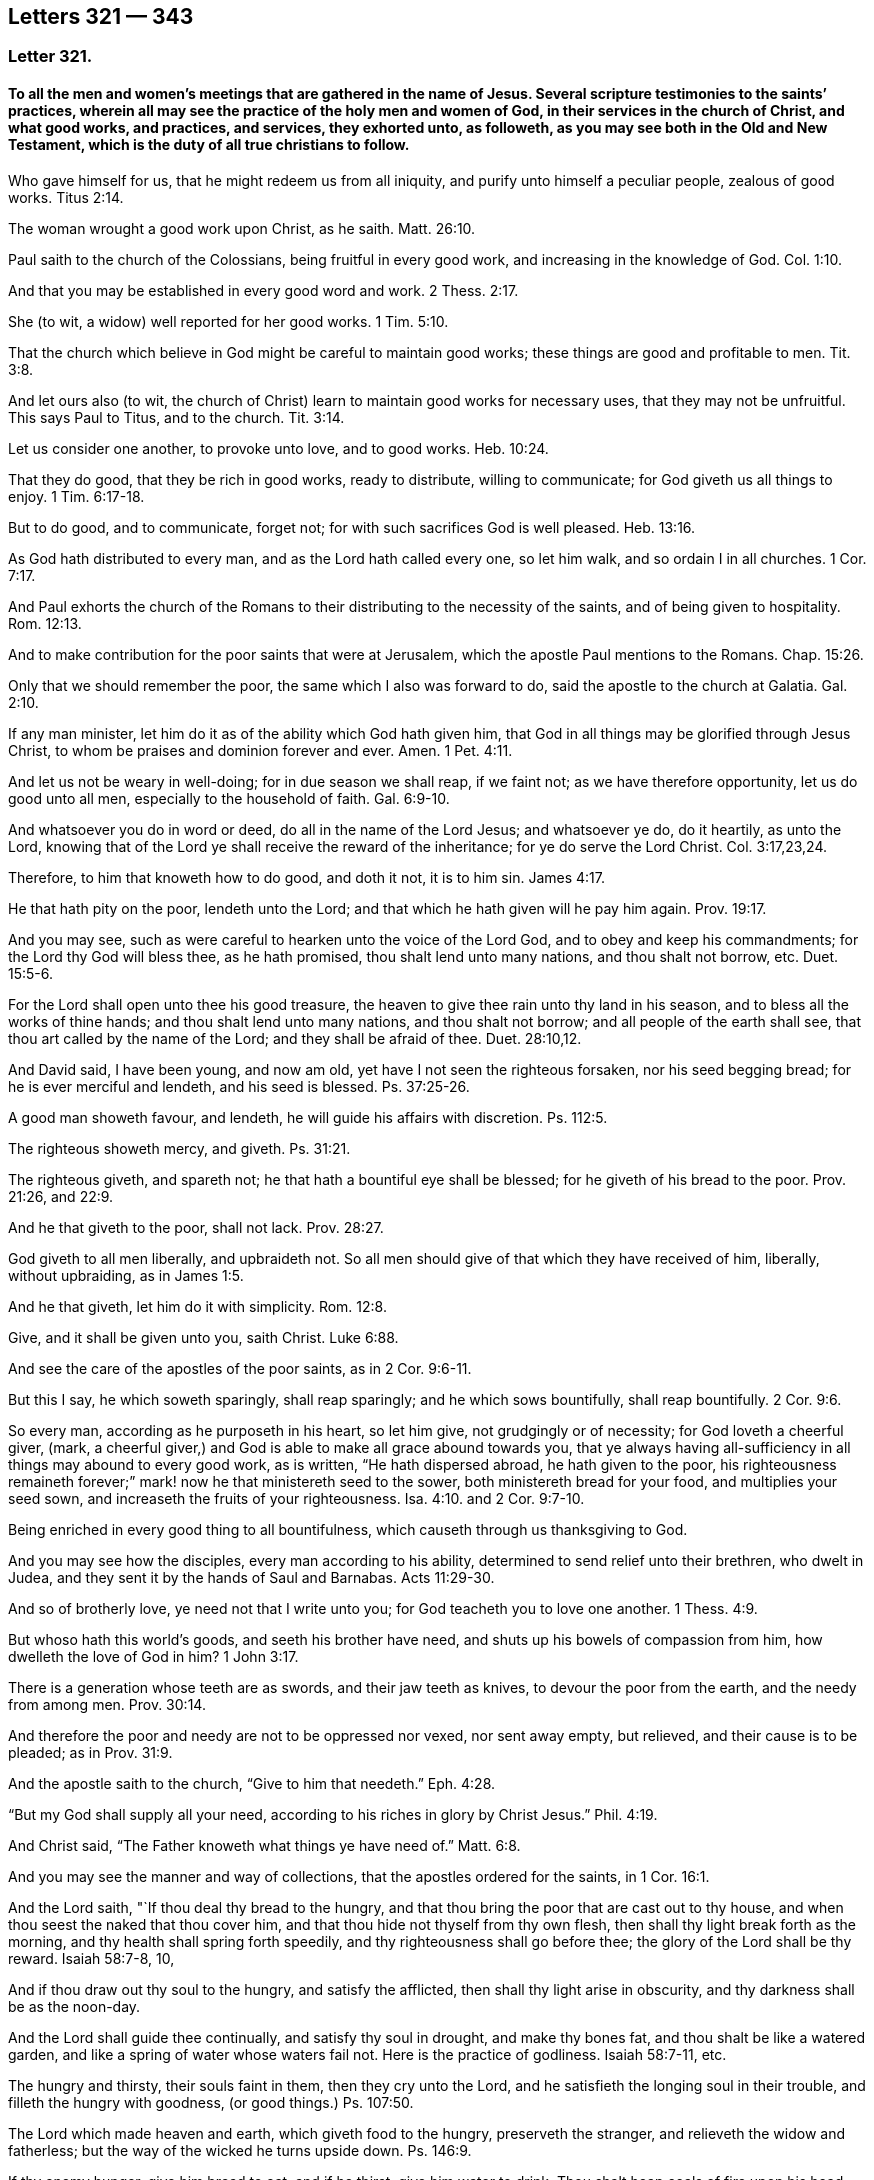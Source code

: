 == Letters 321 &#8212; 343

[.centered]
=== Letter 321.

[.blurb]
==== To all the men and women`'s meetings that are gathered in the name of Jesus. Several scripture testimonies to the saints`' practices, wherein all may see the practice of the holy men and women of God, in their services in the church of Christ, and what good works, and practices, and services, they exhorted unto, as followeth, as you may see both in the Old and New Testament, which is the duty of all true christians to follow.

Who gave himself for us, that he might redeem us from all iniquity,
and purify unto himself a peculiar people, zealous of good works. Titus 2:14.

The woman wrought a good work upon Christ, as he saith. Matt. 26:10.

Paul saith to the church of the Colossians, being fruitful in every good work,
and increasing in the knowledge of God. Col. 1:10.

And that you may be established in every good word and work. 2 Thess. 2:17.

She (to wit, a widow) well reported for her good works. 1 Tim. 5:10.

That the church which believe in God might be careful to maintain good works;
these things are good and profitable to men. Tit. 3:8.

And let ours also (to wit,
the church of Christ) learn to maintain good works for necessary uses,
that they may not be unfruitful.
This says Paul to Titus, and to the church. Tit. 3:14.

Let us consider one another, to provoke unto love, and to good works. Heb. 10:24.

That they do good, that they be rich in good works, ready to distribute,
willing to communicate; for God giveth us all things to enjoy. 1 Tim. 6:17-18.

But to do good, and to communicate, forget not;
for with such sacrifices God is well pleased. Heb. 13:16.

As God hath distributed to every man, and as the Lord hath called every one,
so let him walk, and so ordain I in all churches. 1 Cor. 7:17.

And Paul exhorts the church of the Romans to their
distributing to the necessity of the saints,
and of being given to hospitality. Rom. 12:13.

And to make contribution for the poor saints that were at Jerusalem,
which the apostle Paul mentions to the Romans.
Chap.
15:26.

Only that we should remember the poor, the same which I also was forward to do,
said the apostle to the church at Galatia. Gal. 2:10.

If any man minister, let him do it as of the ability which God hath given him,
that God in all things may be glorified through Jesus Christ,
to whom be praises and dominion forever and ever.
Amen. 1 Pet. 4:11.

And let us not be weary in well-doing; for in due season we shall reap, if we faint not;
as we have therefore opportunity, let us do good unto all men,
especially to the household of faith. Gal. 6:9-10.

And whatsoever you do in word or deed, do all in the name of the Lord Jesus;
and whatsoever ye do, do it heartily, as unto the Lord,
knowing that of the Lord ye shall receive the reward of the inheritance;
for ye do serve the Lord Christ. Col. 3:17,23,24.

Therefore, to him that knoweth how to do good, and doth it not, it is to him sin. James 4:17.

He that hath pity on the poor, lendeth unto the Lord;
and that which he hath given will he pay him again. Prov. 19:17.

And you may see, such as were careful to hearken unto the voice of the Lord God,
and to obey and keep his commandments; for the Lord thy God will bless thee,
as he hath promised, thou shalt lend unto many nations, and thou shalt not borrow, etc.
Duet. 15:5-6.

For the Lord shall open unto thee his good treasure,
the heaven to give thee rain unto thy land in his season,
and to bless all the works of thine hands; and thou shalt lend unto many nations,
and thou shalt not borrow; and all people of the earth shall see,
that thou art called by the name of the Lord; and they shall be afraid of thee. Duet. 28:10,12.

And David said, I have been young, and now am old,
yet have I not seen the righteous forsaken, nor his seed begging bread;
for he is ever merciful and lendeth, and his seed is blessed. Ps. 37:25-26.

A good man showeth favour, and lendeth, he will guide his affairs with discretion.
Ps. 112:5.

The righteous showeth mercy, and giveth. Ps. 31:21.

The righteous giveth, and spareth not; he that hath a bountiful eye shall be blessed;
for he giveth of his bread to the poor.
Prov. 21:26, and 22:9.

And he that giveth to the poor, shall not lack. Prov. 28:27.

God giveth to all men liberally, and upbraideth not.
So all men should give of that which they have received of him, liberally,
without upbraiding, as in James 1:5.

And he that giveth, let him do it with simplicity. Rom. 12:8.

Give, and it shall be given unto you, saith Christ. Luke 6:88.

And see the care of the apostles of the poor saints, as in 2 Cor. 9:6-11.

But this I say, he which soweth sparingly, shall reap sparingly;
and he which sows bountifully, shall reap bountifully. 2 Cor. 9:6.

So every man, according as he purposeth in his heart, so let him give,
not grudgingly or of necessity; for God loveth a cheerful giver, (mark,
a cheerful giver,) and God is able to make all grace abound towards you,
that ye always having all-sufficiency in all things may abound to every good work,
as is written, "`He hath dispersed abroad, he hath given to the poor,
his righteousness remaineth forever;`" mark! now he that ministereth seed to the sower,
both ministereth bread for your food, and multiplies your seed sown,
and increaseth the fruits of your righteousness. Isa. 4:10.
and 2 Cor. 9:7-10.

Being enriched in every good thing to all bountifulness,
which causeth through us thanksgiving to God.

And you may see how the disciples, every man according to his ability,
determined to send relief unto their brethren, who dwelt in Judea,
and they sent it by the hands of Saul and Barnabas. Acts 11:29-30.

And so of brotherly love, ye need not that I write unto you;
for God teacheth you to love one another. 1 Thess. 4:9.

But whoso hath this world`'s goods, and seeth his brother have need,
and shuts up his bowels of compassion from him, how dwelleth the love of God in him? 1 John 3:17.

There is a generation whose teeth are as swords, and their jaw teeth as knives,
to devour the poor from the earth, and the needy from among men. Prov. 30:14.

And therefore the poor and needy are not to be oppressed nor vexed, nor sent away empty,
but relieved, and their cause is to be pleaded; as in Prov. 31:9.

And the apostle saith to the church, "`Give to him that needeth.`" Eph. 4:28.

"`But my God shall supply all your need,
according to his riches in glory by Christ Jesus.`" Phil. 4:19.

And Christ said, "`The Father knoweth what things ye have need of.`" Matt. 6:8.

And you may see the manner and way of collections,
that the apostles ordered for the saints, in 1 Cor. 16:1.

And the Lord saith, "`If thou deal thy bread to the hungry,
and that thou bring the poor that are cast out to thy house,
and when thou seest the naked that thou cover him,
and that thou hide not thyself from thy own flesh,
then shall thy light break forth as the morning,
and thy health shall spring forth speedily, and thy righteousness shall go before thee;
the glory of the Lord shall be thy reward.
Isaiah 58:7-8, 10,

And if thou draw out thy soul to the hungry, and satisfy the afflicted,
then shall thy light arise in obscurity, and thy darkness shall be as the noon-day.

And the Lord shall guide thee continually, and satisfy thy soul in drought,
and make thy bones fat, and thou shalt be like a watered garden,
and like a spring of water whose waters fail not.
Here is the practice of godliness.
Isaiah 58:7-11, etc.

The hungry and thirsty, their souls faint in them, then they cry unto the Lord,
and he satisfieth the longing soul in their trouble,
and filleth the hungry with goodness, (or good things.) Ps. 107:50.

The Lord which made heaven and earth, which giveth food to the hungry,
preserveth the stranger, and relieveth the widow and fatherless;
but the way of the wicked he turns upside down.
Ps. 146:9.

If thy enemy hunger, give him bread to eat; and if he thirst, give him water to drink.
Thou shalt heap coals of fire upon his head, and the Lord shall reward thee. Prov. 25:21-22.

And the law of God ye may see in Ezek. 18:7,9. He that hath not oppressed any,
but hath restored the debtor his pledge, and hath spoiled none by violence,
and hath given his bread to the hungry, and hath covered the naked with his garment,
he shall surely live, saith the Lord God.

And Job said, "`Because I delivered the poor that cried, and the fatherless,
and him that had none to help, the blessing of him that was ready to perish came upon me.
I caused the widow`'s heart to sing for joy, and I was a father to the poor.`" Job 29:12-13.

Dorcas, (a woman,) a certain disciple of Jesus Christ; when she was dead it is recorded,
"`This woman was full of good works, (mark, full of good works) and alms-deeds,
which she did in her life time; and all the widows, (mark, all) they stood by Peter,
(the widows,) and wept,
and showed him the coats and garments that she had
made whilst she was alive with them,`" mark,
with them.
A women`'s meeting in the practice of religion.
Acts 9:36 to the end.

"`Pure religion, and undefiled before God and the Father, is this:
to visit the fatherless and widows in their affliction,
and to keep himself unspotted from the world.`" James 1:27.

And this religion is to be practised by all the right and true christians.
For if a brother or sister be naked, and be destitute of daily food,
and thou say unto one of them, depart in peace, warm yourselves, and fill your bellies,
notwithstanding you give them not those things which are needful to the body,
what helpeth it?
Even so faith, if it have no works, is dead in itself, James 2:15-17.
See how James encourages to practice religion,
and to show forth the works of faith, that works by love.

If thou afflict any widow or fatherless child in any wise, and they cry at all unto me,
I will surely hear their cry, saith the Lord, and my wrath shall wax hot,
and I will kill you with the sword, and your wives shall be widows,
and your children fatherless. Ex. 22:22.

The Lord is good to all, and his tender mercies are over all his works.
Ps. 145:8-9.

The righteous considereth the cause of the poor; but the wicked regardeth not to know it,
(to wit, the cause of the poor,) what condition they are in. Prov. 29:7.

And if thy brother be waxen poor, and fallen in decay with thee,
then shalt thou relieve him; yea, though he be a stranger or a sojourner,
that he may live with thee. Lev. 25:35.

The poor is hated even of his neighbour, but the rich hath many friends;
but he that is merciful to the poor, happy is he. Prov. 14:20-21.

He that oppresseth the poor, reproaches his Maker; but he that honoureth him, (to wit,
his Maker,) hath mercy on the poor. Prov. 14:31.

Whoso mocks the poor, reproaches his maker. Prov. 17:5.

Whoso stops his ears at the cry of the poor, he also shall cry himself;
but shall not be heard. Prov. 21:13.

The Lord maketh poor, and maketh rich; he bringeth low, and lifteth up. 1 Sam. 2:7.

Therefore I command thee, thou shalt open thy hand wide unto thy brother, to thy poor,
and to thy needy in the land, saith the Lord. Duet. 15:11.

The poor useth entreaties; but the rich answereth roughly. Prov. 18:23.

Here you may see what care the Lord lays upon his people, to look after the poor, widows,
and fatherless, both in the time of the law and in the time of the gospel;
and how that they should obey him in his commands, the Lord God, who created all,
and gives the increase of all, and gives man and woman good things,
both temporal and spiritual, to do good withal.
So the Lord is to be obeyed, and his truth is to be practised; and the pure religion,
that is undefiled before God and the Father, is above all religions in the world.
And this religion is, to visit the widows and fatherless in their affliction,
and to keep himself unspotted from the world; (mark,
unspotted from the world.) And this religion is above the Papists,
that must have a purgatory to wash off their spots of the world;
and above those Protestants,
that plead they must have a body of death and sin to the grave,
with which they are spotted like leopards.
And these are the religions of the world;
and are not the pure and undefiled religion before God and the Father;
and their fatherless and widows in their afflictions are not visited,
as they ought to be.
And therefore, you who are come to be of this pure religion,
that is undefiled before God and the Father,
and do visit the widows and fatherless in their afflictions,
and do keep yourselves unspotted from the world;
you are of the religion that was not set up by man,
but by Christ and his apostles above sixteen hundred years since;
by which you see over all the religions set up since;
and see therefore that you practise it.

And Job said, "`If I did despise the cause of my man servant, or of my maid servant,
when they contended with me, what then shall I do when God shall arise?
and when he visiteth, what shall I answer him?`"
See the care of this patient man!
Is not this for all the true christians to practise? Job 31:13-15.
And, saith Job, "`Did not he that made me in the womb, make him?
and did not one fashion us in the womb?`" verse 15.
And if I have withheld the poor from their desire,
or have caused the eyes of the widow to fail, or have eaten my morsel myself alone,
and the fatherless hath not eaten thereof;
(for from my youth he was brought up with me as with a father,
and I have guided her (to wit,
the widow) from my mother`'s womb:) if I have seen any perish for want of clothing,
or any poor without covering; if his loins have not blessed me,
and if he were not warmed with the fleece of my sheep;
if I have lifted up my hand against the fatherless when I saw my help in the gate;
then let mine arm fall from my shoulder-blade,
and mine arm be broken from the bone.`" "`The stranger did not lodge in the street,
but I opened my doors to the traveller.`"
"`Did not I weep for him that was in trouble?
was not my soul grieved for the poor?`"
Now, here ye may all see the actions and practice of this man,
by his practising the pure religion: so it is not a talk, but a walking in it;
as you may see in Job 30, 31 chapters.

"`And blessed is he that considereth the poor,
the Lord will deliver him in time of trouble.`" Ps. 41:1.

Now, all you that profess God and Christ,
see how you walk in the steps of these good men and women;
and not only to talk as they did, but do and practise as they did;
for it is not every one that saith, Lord, Lord, enters the kingdom,
but he that doth what he commands.

And Christ saith, "`Ye call me Lord and master; and ye say well, for so I am; and if I,
then, your Lord and master, have washed your feet,
ye also ought to wash one another`'s feet: for I have given you an example,
that ye should do as I have done unto you.
And if ye know these things, happy are ye if ye do them.`" John 13:17.

And Christ saith, "`Not every one that saith unto me, Lord, Lord,
shall enter into the kingdom of heaven;
but he that doth the will of my Father which is in heaven.`" Matt. 7:21.

So all people may see by Christ`'s own words,
that their saying and speaking of God and Christ, and his prophets and apostles,
signifies nothing, except they do his will; that is, practise it,
and be obedient to what he commands and requires.

G+++.+++ F.

[.centered]
=== Letter 332.

[.blurb]
==== To Friends in Cumberland.

Dear friends,

Who are gathered in the name of Jesus, by whom all things were made and created,
who upholds all things by his word and power, and gives the increase of all things;
the earth is his, and the fulness thereof.
And therefore let your minds and hearts be with the Lord, and your care cast upon him:
and though the Lord is pleased now to try you, and to exercise you in sufferings,
and permits your persecutors to spoil your goods, or cast you into prison,
to try whether your minds be in him, or in the outward things he gives you:
yet let not visible things separate you from the love of God in Christ Jesus,
nor no persecutions amaze you, nor separate your minds from the love of God.
For all things shall work together for good, to them that love God;
for the love of God bears all things, and suffers all things;
and they that spoil the goods of the innocent and cast them into prison,
for serving and worshipping of God, the Lord sees it and beholds it;
and so leave them to the Lord to deal with them.
For that which they get by spoiling you, they will never be the richer for;
and when they have done spoiling, the Lord can spoil them and theirs.
And all the goods they take from Friends, for serving God, will torment them at last,
and be a greater plague to them, more than keeping on your hats, and saying thou to them,
was.

And you have had experience how the other powers spoiled your goods;
but were they either the richer or the fatter?
Nay, the more they did eat, destroy, and devour,
the more they looked like Pharaoh`'s lean cattle.

And did not the christians of old suffer joyfully the spoiling of their goods,
by professors and profane?
So they that are born of the flesh, will persecute them that are born of the spirit;
and they that will live godly in Christ Jesus, must suffer persecution;
and blessed are they that do suffer persecution for Christ and his righteousness`' sake.

And so never fear the loss of the fleece, for God can make it grow again,
as he did poor Job`'s. And it is the way of the enemy and adversary,
to set upon the young convinced, to think by that means to make them to yield.
For, have you not read, it was the way, how that the enemies of Israel, of old,
fell upon the weak and feeble of their camp, and the hindermost of the flock;
but they had their reward at the end.
And so wait upon the Lord, and he will support you, though he may try you awhile;
as he doth all his saints,
that the trial of your faith may come forth more pure than gold.

And so never fear man, nor what they are permitted to do unto you, but the Lord:
though the hungry lions may lack, yet they that wait upon the Lord,
shall not want any good thing; for his promise is,
he will never leave them nor forsake them.

And so the Lord God Almighty give you power and courage,
to stand against all the wiles of the enemy,
and to be valiant for his truth upon the earth.
And so, with my love in the everlasting seed, Christ Jesus,
who is over him that makes to suffer, and will be when he is gone.

G+++.+++ F.

Marshgrange, the 6th of the 4th month, 1676.

[.centered]
=== Letter 333.

[.blurb]
==== To Friends in Barbados.

My dear friends in the heavenly relation, and Zion`'s children,
amongst whom the stone that the builders rejected, is elect and precious,
and in him Christ, you are elect, who is the head of the corner of God`'s building;
and therefore in the name of Jesus keep your meetings, in whom you all have salvation,
and not by any other name under heaven.
And though the Lord may try you, where your minds are, and in what,
by the outward powers, yet be valiant for God`'s truth upon the earth;
and if some of you be cast into prison, and your goods be spoiled,
the seed is upon the head of him that maketh to suffer, and will remain when he is gone:
and the Lord God who giveth the increase of all, both invisible and visible,
can make the fleece to grow again.
And therefore let your faith be in the power and word of life;
and the authority of your men and women`'s meetings is the power of God;
and all the heirs of the gospel are heirs of Christ, the heavenly man,
and of his government, of the increase of which there is no end.
And so all walk in Christ, who bruiseth the serpent`'s head,
that hath gotten between you and God; so as you all are in him,
then nothing can get between you and the Lord God.
And so in the glorious order of the gospel, the power of God, dwell,
which is over the devil, and the world, and before he and it were,
and the power of God will be when he and it are gone: this is the everlasting gospel,
which bringeth life and immortality to light; and that you,
all may see over him that hath darkened you, to him who was before he was,
and the power of God will be when he is gone.
And therefore walk in the glorious, blessed, peaceable,
and comfortable order of the everlasting gospel; for the gospel, the power of God,
is the gospel of peace, and the truth is peaceable: the devil,
the destroyer and adversary, abode not in the peaceable truth,
and the kingdom of God stands in peace and joy in the holy ghost;
and the unity of the spirit is a bond of peace, yea, the bond of the heavenly man,
the Prince of princes`' peace, that bond must be kept, by all Zion`'s children,
the heirs of life.

And all seek the peace and good one of another, and dwell in the love of God,
that does edify the body of Christ, and bears all things, and endures all things;
and build up one another in the most holy faith, which you have from Christ,
the Holy One; for "`holiness becomes the house of God.`"
And therefore all mind that which becomes his house;
and now is the time for every one to put on the armour of God,
and to take his weapons and arms, that you may stand by God`'s ensign in the truth,
against him that is out of truth, keeping on your helmet of salvation,
as a token of your victory; and your breast-plate of righteousness,
which preserves both mind, heart and soul; and your loins girded with truth,
that you may be valiant for it; and your feet shod with the preparation of the gospel,
the power of God, that your feet may stand fast over all slippery places,
in the power of God, the gospel, that is sure and everlasting: here is your armour;
and your weapon is the sword of the spirit, the word of God,
the word of life and salvation, and wisdom and reconciliation;
that is as a sword and a hammer,
to cut down and hammer down that which hath made a separation betwixt you and God,
and is as fire to burn it up.
And the shield of faith, that is your shield by which you have victory and access to God;
by which faith all the just live, and are saved, and contend for it,
which is declared to the saints by Christ, who is the author and finisher of it.
And by this faith you come to Christ, the author, and as many as receive him,
walk in him, that you may be always fresh and green in him,
who bruises the head of the serpent, that hath made people lean and barren,
and hath made so many barren mountains,
which Christ is gathering and calling his people from,
that they might walk in the light of the Lord,
and come to the mountain of the house of the Lord,
that is established above all the mountains, where God teaches all his, the way of life,
truth, and salvation.
And the mountain of the house of the Lord is always green,
with fresh springs and fruitful, and all that live under God`'s teaching know it.
So serve God in the spirit, and in the newness of life, which is over the old,
that the Lord God`'s presence may be felt amongst you; and his son,
a prophet to open to you, and a priest to sanctify you, a bishop to oversee you,
and a shepherd to feed you; the rock of your age, and ages,
the foundation of your generation, and many generations; and who are in him,
who was elected before the foundation of the world, they build upon him,
who is the first and the last, the beginning and ending;
in him you have all life and salvation, who is the Amen.

And my desire is, that you may, in the power of God,
encourage all the faithful women in your island, in the work and service of God;
and now you have six men`'s meetings, if you had as many women`'s meetings,
it would include all the faithful women in all the corners of your island,
and some of your ancient faithful women to go from meeting to meeting,
till they are settled in the power of God,
and that will keep all alive in the Lord`'s working power and living life.

And all that are not faithful, let them be admonished to faithfulness,
that so they may come into the light, and life, and service of God and Christ;
for all the wise hearted and faithful women, in the time of the law,
were to work about the tabernacle of God, and the holy things:
and they were called the assemblies of the women.

And all the women in the time of the law were to offer sacrifices upon God`'s altar,
as well as the men.
And now in the time of the gospel, which hath brought life and immortality to light,
God doth pour out of his spirit upon all flesh; and therefore live in the gospel,
and its order; and all true christians, men and women,
do offer their spiritual sacrifices to God, who is a spirit.

And therefore, my friends, be valiant for God`'s truth upon the earth; dwell in love,
that will bear all things; and let there be an order entered in your books,
that there be no provoking words spoken in your meetings,
but if any have any thing to say, let them speak to them in love privately.
And when ye have settled your six women`'s meetings, then you may have a six weeks`',
or a Monthly as well as a Quarterly Meeting, as you may see meet.
And so that all your wells of life may be kept open,
and every one have a fresh spring springing up in you;
so that in every one of you the living water of life may flow;
so that ye all may be refreshed with the fountain of life,
and feel Christ a bishop to oversee, and a counsellor to counsel,
and a king to rule in your hearts, and a prophet to open,
and a shepherd to feed you with his heavenly food.

And so see that nothing be lacking among you, both inward and outward;
and whatsoever is decent, comely, modest, virtuous, righteous, and of good report,
follow after, and be steadfast upon Christ the rock and foundation.
And whatever you do, let it be done in the name of Jesus, (that is,
in his power,) and mind the gospel of peace, and its order,
which hath brought life and immortality to light, that you may be preserved in life,
and in immortality, by the immortal power.
And all to be children of the wisdom that is from above, which is pure and peaceable,
and easy to be entreated, keeping the unity in God`'s holy spirit,
in which is the bond of the Prince of princes`' peace, in whom you have all peace, life,
and salvation.

I received your letter from your Quarterly Meeting,
and I am glad that you are in the Lord`'s work and service.

And my desire is, that ye all may stand up for the glory and honour of the Lord God,
and that his blessings may abound among you.

And so if you do write to New England and Jamaica,
where I hear they have precious men and women`'s meetings,
it might do well to encourage one another in the work and service of God:
so that the women may all be helps-meet to the men in the restoration,
in the image of God, as man and woman were in before they fell.
So with my love in the seed of life to all Friends in the island.

G+++.+++ F.

Swarthmore, in Lancashire, the 25th of the 8th month, 1676.

[.centered]
=== Letter 334.

[.blurb]
==== To Friends in the Isle of Man.

My dear friends, be valiant for God`'s truth upon the earth, and live in the light,
and power, and spirit of God, that you answer that of God in all,
by which their minds may be turned to God.
And keep your meetings in the name of Jesus, in whom you have salvation;
whose name is above every name under the whole heaven;
that the Lord`'s glory you may see to shine in and about your tabernacles,
and his presence among you to teach and order you, and be you obedient to it.
So with my love to you all in the everlasting seed,
that bruiseth the head of the serpent; which seed liveth and reigneth over all,
from everlasting to everlasting, in his glory,
in whom the saints do sit down In their peace, and rest, and joy forevermore.
Amen.

G+++.+++ F.

Swarthmore, the 5th month, 1676.

[.centered]
=== Letter 335.

[.blurb]
==== To Friends in Virginia and Maryland.

My dear friends,

All dwell in the love of God, and in his power and truth,
that the presence of the Lord God you all may enjoy, who is the life of you all,
and the length of your days, who hath the breath of all mankind,
and the spirits of all flesh in his hand; and in him you do all live, and move,
and have your being, who is your rock and salvation, and fountain of life,
and of all your mercies, and of your water of life: and therefore serve, and honour,
and fear, and worship him in his spirit and truth;
and that you all may abide in the holy, heavenly and spiritual vine,
and in him bring forth heavenly and spiritual fruits, to the glory of God,
who sent his son to be a leader, and the way to God, who draweth all men up to himself,
where he is ascended, to sit together in heavenly places in Christ Jesus,
out of all sin and transgression, by which man was driven from God,
that made him barren and unfruitful.
And therefore, be ye separated from the world to the Lord,
by the word which was in the beginning, which divideth the precious from the vile;
that by that word ye may be reconciled to God;
which word reconcileth all things in heaven and in the earth in one;
which word hammereth down that which made twain;
and so by the glorious everlasting word of life you
are born again of the immortal seed of God,
and feed upon the milk of this everlasting word, which liveth, and abideth,
and endureth forever, and was in the beginning;
by which word you have wisdom and salvation,
by which wisdom all God`'s children are justified.
The Lord God in his immortal power preserve you, out of all evil, and out of the earth,
and over your enemies, within and without, in his everlasting seed Christ,
that is over all, to his glory, forever.
Amen.

G+++.+++ F.

[.centered]
=== Letter 336.

[.blurb]
==== To Friends at Dantzie.

Dear friends,

In the love of God, and the Lord Jesus Christ, look above all your outward sufferings,
and him that is out of truth, that makes you to suffer;
and let nothing separate you from the love of God which you have in Christ Jesus,
by whom all things were made: I say, let not the birth of the flesh,
with all his carnal weapons, jails, and prisons, threats, or reproaches, move you,
nor separate you from the love of God, nor from your foundation, the rock of ages,
Christ Jesus: but feel the well of life springing up in you,
to nourish the plant that God has planted in you, of his renown,
that that may grow up within his hedge, his power,
which will keep out the devil and all the venomous beasts,
from entering into God`'s garden, or kingdom.
And therefore let your faith stand in the Lord`'s power, which is your hedge and defence,
and which is your keeper, and will keep you safe,
that you need not be afraid of your enemy, your adversary;
for the Lord`'s power is over his head, and you within his power,
then nothing can get betwixt you and God;
and in the power of the Lord is the city set upon his hill, where the light shines,
and the heavenly salt is, and the lamps burning,
and trumpets sounding forth the praise of God, of the eternal joy,
in his eternal word of life, that lives, and abides, and endures forever.
And so to the praise and glory of God you may bring forth fresh and green fruit,
being grafted into the green tree that never withers.

Oh! be valiant for God`'s glory and his truth upon the earth, and spread it abroad,
answering that of God in every man and woman`'s conscience;
knowing him that hath brought everlasting peace into the earth: so,
that the songs of salvation may be in your mouths; for it is said,
"`With the heart man believes, and with the mouth confession is made to salvation.`"
So every true believer will confess to Christ his salvation, their way, light, and life,
out of death and darkness; their prophet, to open to them; their shepherd, to feed them;
and their bishop, to oversee them; their captain and commander,
to command and to lead them; their counsellor, to counsel them; and their priest,
who hath offered himself for them, and also sanctifies them, and offers them up to God:
to whom be all praise and glory forever.
Amen.

I wrote something to the magistrates, which is in print in England; which,
if you have it not to give them, you may send into Holland,
and let it be translated into your language, and given to them,
and spread it up and down in your country.

And as for truth in this part of the world, and in America, it prospers, and spreads,
and goes on; and by it many men and women are made God`'s free men and women,
being redeemed from him that is out of truth,
that they may serve God in the new life in Christ Jesus,
(out of the old life in Adam in the fall,) and so come to live in the heavenly unity,
wisdom, love, and dominion.

So, in that love that bears all things, and keeps your hearts, minds,
and souls up to God, which comes from God, through which you come to love God,
and Christ, and one another; in that live and dwell.

G+++.+++ F.

Swarthmore, the 17th of the 3d month, 1676.

[.centered]
=== Letter 337.

[.blurb]
==== To Friends in Holland.

Dear friends,

To whom is my love in the seed of life, that bruises the head of the seed of death;
and through him you have all life eternal; who is the foundation of the prophets,
and the apostles, and all God`'s people, in all ages, their rock to build upon,
that will stand the waves of the sea, and all storms and foul weather;
who is the horn of your salvation, to push down all that stands in your way to God;
and to push down him that has led man and woman from God: so,
that you may all sing of your rock, and the horn of your salvation,
as the holy ones did in ages past; and Christ, who is your foundation, the lamb of God,
who hath been slain from the foundation of the world, but now he has overcome the world,
and is risen, and ascended far above all principalities, powers, thrones, and dominions;
and is razing down to the ground the world`'s foundation,
from which foundation he has been slain, and is setting up himself,
the living and everlasting foundation, for all his to build upon.
And therefore, because the world and its foundation, Christ is razing down,
they are offended and angry, and the heathen rage and take counsel against the anointed.
But it is to no purpose, for he will shake the foundation of all false religions, ways,
worships, churches, and teachers, and will make the pillars of them to totter,
and they must be at their wit`'s end, before they see another foundation.
For God shook down the four monarchies, the great empires of the world,
and scattered them abroad with his wind, as the chaff of the summer floor,
all those great persecutors.
And the little stone that is cut out of the mountain without hands,
that no earthly man has the glory of, is becoming a great mountain,
and will fill the whole earth,
(glory to God forever!) and it will dash down all men`'s glory and pride,
let them soar as high as Nebuchadnezzar, and shelter as many under them as he did,
in their sects, that he may make them to know,
that the Most High rules in the kingdom of men,
and that his kingdom is an everlasting kingdom.
And therefore, all Friends, that know the light, which is the life in Christ,
be faithful in the truth, and spread it abroad,
answering the light of Christ in every one;
for Christ bid his disciples go preach the gospel unto all nations:
and since that was done, are many gathered into the fellowship and order of it.
But since, the world has worshipped the beast, and given their glory and honour to him,
instead of God and Christ; which beast is out of truth,
and had his power from the dragon, and the whore, and all nations have drunk of her cup,
and she has rode upon the beast;
and now the everlasting gospel must be preached again to all nations, tongues,
and people, that dwell upon the earth.
So all nations have been darkened from life and immortality; and now the gospel,
which is the power of God, brings life and immortality to light again,
that they may come to see over him that has darkened them, and before he was;
and such come into the city of the heavenly Jerusalem,
and drink of the waters of life freely.

And therefore, all live and walk in the light, in which you have fellowship and unity,
and be at peace among yourselves, and in love, which edifies, and bears all things;
for this is that which passes knowledge, and keeps in the humility of Christ Jesus.
So, my desires are, that you may all spread and grow in the vine,
for the Lord hath a great people to come out in those parts, which I saw in 1651.
And therefore labour in God`'s power, that you may increase your heavenly treasure,
and enter into the joy of the Lord.
And so, with my love to all in the truth, that walk and live in it,
that by it they may be made God`'s freemen.

G+++.+++ F.

Swarthmore, the 2nd of the 7th month, 1676.

[.centered]
=== Letter 338.

[.blurb]
==== To Friends in Maryland and Virginia.

My dear friends,

Be valiant for the truth, and the power of it, in the spirit and faith of Jesus,
and let no one take your crown;
for the saints overcame by the blood of the Lamb and the testimony Jesus.
And so fear not the wrath of man, but fear the Lord,
and keep your men and women`'s meetings in the name of Jesus;
in whose name you have salvation, life, and peace; so that all may be in the vine,
bringing forth heavenly fruit, to the glory of God.
And so feel his banner of love over you,
and you sitting under the shadow of the Almighty,
and look over that which maketh to suffer, to that which was before it was;
and know your faith, to stand in the seed that bruiseth the head of it; which seed,
Christ, is your rock and foundation,
who will raze down the foundation of the world of wickedness,
from which foundation the lamb hath been slain.
But he is risen, and hath overcome the world, and hath the victory:
glory to the Lord God and the Lamb forever.
Amen.
And in him you have the victory, and do overcome; and they that do overcome,
shall eat of the hidden manna,
and shall go no more forth into the barren world of wickedness,
but feed in the fruitful land of the living, and their feet shall be set in a sure place;
and beautiful are the feet of those that publish peace and glad tidings,
and that say in truth and righteousness to Zion, thy God reigneth.
Who is a consuming fire to the wicked;
and the joy of the Lord is strength to the righteous.
So serve the Lord in the newness of life,
for the Lord is dishonoured in the old life of wickedness;
and keep the unity of the spirit, which is the bond of peace, which no man can take away.
So, with my love to you all, in the everlasting seed, that changeth not.

G+++.+++ F.

[.centered]
=== Letter 339.

All my dear friends and brethren, everywhere, in the name and power of Jesus Christ,
your Lord and saviour, life and peace, live and walk, in the Lamb which hath the victory.
And so in the humility of Christ, which you have learned of him; and in patience,
with which you run the race, and obtain the crown of immortal life;
and in the love of God all dwell, which will warm all your hearts,
and knit and unite you together, and build you up a holy temple for the Lord.
And his love will keep and carry you above all things, to the glory of God.
And this love will enable you to bear all things what ever wicked men can do unto you;
or, what the Lord may try you withal.
So, let your faith be in the invisible God and his son, who is able to succour you,
and save you to the uttermost; who is over all, King immortal, invisible,
the only wise God, blessed forever.
Amen.

So, God Almighty establish you all upon this holy rock and foundation, Christ Jesus,
who is the same today as yesterday, and so forever,
who was all the holy men and women`'s foundation, who is the first and the last,
the beginning and ending, the saints`' mediator and peacemaker between them and God.
Their joy and rejoicing is in him, their everlasting joy, the Amen, blessed forever.
So, with my love in the Lord Jesus Christ unto you all, in whom I have laboured,
(and) among you.

G+++.+++ F.

Swarthmore, the 19th of the 12th month, 1676.

[.centered]
=== Letter 340.

[.blurb]
==== To Friends in New Jersey in America.

My dear friends, in New Jersey, and you that go to New Jersey, my desire is,
that you may all be kept in the fear of God, and that you may have the Lord in your eye,
in all your undertakings.
For many eyes of other governments or colonies will be upon you; yea, the Indians,
to see how you order your lives and conversations.
And therefore, let your lives, and words, and conversations be as becomes the gospel,
that you may adorn the truth, and honour the Lord in all your undertakings.
Let that only be in your eye, and then you will have the Lord`'s blessing and increase,
both in basket, and field, and storehouse; and at your lyings down you will feel him,
and at your goings forth, and comings in.
So that you may answer the light, and the truth, in all people,
both by your godly lives and conversations.
Serving the Lord, and with a joyful heart, being valiant for his truth, upon the earth,
and the glorious name, in whom you have salvation.

And keep up your meetings for worship,
and your men and women`'s meetings for the affairs of truth, both Monthly and Quarterly.
And, after you are settled, you may join together and build a meetinghouse.
And do not strive about outward things; but dwell in the love of God,
for that will unite you together, and make you kind and gentle one towards another;
and to seek one another`'s good and welfare, and to be helpful one to another;
and see that nothing be lacking among you, then all will be well.
And let temperance, and patience, and kindness,
and brotherly love be exercised among you, so that you may abound in virtue,
and the true humility; living in peace, showing forth the nature of christianity,
that you may all live as a family, and the church of God,
holding Christ your heavenly head, and he exercising his offices among you, and in you;
and hold him, the head, by his light, power, and spirit;
and that will keep your minds over the earthly spirit, up to God; for the earth,
and the sea, and all things therein, are his, and he gives the increase thereof.

And therefore be not over eager after outward things,
but keep above them in the Lord`'s power, and seed Christ Jesus, that is over all;
in whom you have all life, election, and salvation.

And write over yearly, from your meetings, how you are settled,
and how your affairs go in the truth,
and how your men and women`'s meetings are settled.

And my desires are, that we may hear that you are a good savour to God,
in those countries.
So that the Lord may crown all your actions with his glory.
So with my love to all.

G+++.+++ F.

Swarthmore, the 4th of the 1st month, 1676.

[.centered]
=== Letter 341.

My friends,

All you that do know God and Christ your teacher,
and are come to be the sons and daughters of the Lord God, and are in his new covenant;
in which you all do know the Lord, and need not any man to say unto you, know the Lord.
And are heirs of the gospel of peace and salvation,
that hath brought life and immortality to light; and that by the power of God,
the gospel, you do see over him, the adversary and the destroyer, that hath darkened you.
And so do know,
that the power of God is the authority of your men`'s and women`'s meetings;
in it keep them, and all other meetings.
And all such as be heirs of grace, and heirs of life, and heirs of the gospel,
keep your men`'s and women`'s meetings in the power of God, the authority of them;
and they that cry against them, or you, strive not with them,
for they will in God`'s time die of themselves, and wither away;
but keep your testimony of the life, and of grace, and of the gospel,
and of the order of it, and your faith in him, your teacher,
who bruises the head of the serpent, the author of all disorder and ill government;
even Christ, of the increase of whose government (in his truth, and power,
and righteousness) there is no end.
Glory to the Lord God forever.

And so all strive to be of one mind, and heart, and soul, and spirit, and faith,
living together in unity, and in the love of God, all drinking into one spirit,
by which you are baptized into one body, having one head, who is heavenly and spiritual;
and in the one spirit, by which you are circumcised,
which putteth off the body of the sins of the flesh.
So as you do keep to the spirit of Christ, it will keep you to be one body,
and to him the one head, Christ Jesus, the Amen.

G+++.+++ F.

[.centered]
=== Letter 342.

My dear friends and brethren,

That faith, which is the gift of God, which all the saints lived in,
(and by which they pleased God, and had victory, by which they had access to God,
and by and in which faith they did walk: and all the just, in all ages and generations,
did live by the same faith,) do you all live and walk now in your age.
I say, walk in that faith by which Enoch (the seventh from Adam) was translated,
and by which he had this testimony, that he pleased God.

And also keep in that faith by which Noah built his ark,
wherein he and his family were preserved, when the old world, that grieved God,
and his good spirit, were drowned.

And also walk in that faith by which Abraham forsook his father`'s house,
and native country, and their idolatrous religion.

And live in that faith, by which Moses forsook Egypt,
and refused to be called the son of Pharaoh`'s daughter,
and chose rather to suffer "`affliction with the people of God,
than to enjoy the pleasures of the world for a season.`"
And by this faith (which is the gift of God) he saw God, who is invisible.

And by this faith was Rahab the harlot saved, and her family.
And by this faith the walls of Jericho fell down, without any outward instrument of war.

And by this faith Jacob went down into Egypt, and his children;
and by this faith he knew they should return again.
And the Jews that did not keep in this faith, their carcases fell in the wilderness;
but they that kept in this faith entered into the land of promise.
And by this faith had all the valiants of God the victory,
and his holy prophets and prophetesses, as you may read all along in the scriptures.
And by this faith were they kept in the fire,
and by it the violence of the fire was quenched;
and by it the mouths of the lions were stopped.
So by this faith they had the victory.

And by this faith was Elijah taken up to heaven.
And so as Christ Jesus saith, "`faith saves, and makes whole.`"
And all are to look unto Jesus, the heavenly and the spiritual man, the second Adam,
the Lord from heaven, by whom all things were made and created,
who is the first and the last, to be both the author and finisher of their faith.

Now Christ said, "`When the son of man cometh, shall he find faith in the earth?`"
For all, both Jews and Gentiles, were concluded under sin and unbelief;
so sin and unbelief were over them, and they shut up under it.
So whosoever hath this true, saving, and justifying faith,
Christ Jesus hath been the author of it,
and is the finisher of this divine and precious faith.
So all eyes must look unto him, for he is both the author and finisher of this living,
precious, and divine faith.
And this is the faith of God`'s elect; by which faith they have access to God,
and know their election; by which faith they are translated from death to life,
and from the darkness to the light, and from the power of Satan unto the power of God,
and from the corruption to the incorruption, and from the mortal to the immortal,
and from the natural to the spiritual.

And by this faith, the devil, the destroyer, is resisted, who abode not in the truth;
and by this faith the fiery darts are quenched, of Satan,
(the adversary of man,) and he thereby is overcome.
So by this faith you come to know the partition wall broken down,
that hath been betwixt you and God.
So in this faith are all the household of faith to build upon Christ Jesus,
(who bruises the serpent`'s head,) who is the author and finisher of faith;
and this is called the holy faith, and the one faith, and by this one faith,
which Jesus Christ is the author and finisher of,
(by whom all things were made and created,) by it we do understand the worlds were made,
+++[+++by the word of God,]
and this is the faith which all the household of faith are to contend for,
this one faith which Christ Jesus is the author of; which faith is the gift of God,
and is held in a pure conscience.
And it is called the mystery of faith; for no natural men, with all the arts, languages,
and wisdom upon the earth, can find it out, or know this mystery, nor make it;
for Christ Jesus, the heavenly and spiritual man, is the author and finisher of it;
and no natural man, though he may have all the languages that began at Babel,
and yet he may not know the mystery of this one faith,
which Christ Jesus is the author of.
For Pilate, that set Hebrew, Greek, and Latin atop of Christ,
who was the author and finisher of faith; he was so ignorant of the mystery of faith,
that he asked Christ, what is truth?
And the Greeks, that spoke natural Greek, and the Hebrews, that spoke natural Hebrew,
the preaching of Christ, the author and finisher of the true faith,
was a stumbling block and foolishness to them.

So I do conclude, that no man or woman hath true faith only by the natural knowledge,
reading, or understanding of the original tongue and language of the New Testament,
no more than the natural Jews had by the reading
or knowing of the natural tongue of the Old Testament;
nor can any in the whole world have true faith,
except Jesus Christ be the author and finisher of it.

Now those that do say, that the tongues are the original,
and that by them the orthodox men and divines (so called) are qualified,
(which tongues began at Babel,) and these are the preachers that make faiths for people,
who have gotten scriptures in Hebrew, Greek, and Latin.
But I must tell you, that Pilate, and Herod, and the Jews, and the chief priests,
and the Grecians, and others that could speak Latin, and Greek, and Hebrew naturally,
knew not Christ, nor this one faith, which is the gift of God,
which Christ is the author of.
No more can they, with all their natural knowledge of all the tongues,
until Christ Jesus, the author of the true and saving faith, give it unto them;
by which one faith was Enoch translated before the many languages were;
and by which faith Abel`'s sacrifice was accepted, and by which faith Noah built the ark,
and by which faith he was saved;
and by which faith now all the household of faith are saved from the wrath,
by which God will destroy the wicked world,
which is reserved in store by the same word unto fire,
against the day of judgment and perdition of ungodly men;
which word will hammer down all, and burn up all, and cut down all the ungodly;
and by which word all things were made;
by which word of life and wisdom his people are reconciled to God;
and therefore they love the word Christ, who doth fulfill the mind of God.

G+++.+++ F.

[.centered]
=== Letter 343.

Friends, in the power and image and truth and wisdom of God,
who are come under God and Christ`'s teaching,
(the heavenly and spiritual man,) do not you strive about men,
like the carnal Corinthians, that cried, I am of Paul, and I am of Apollos.
And they that do so, leave them to themselves,
after you have admonished them to keep to the light, grace,
and faith that comes from Christ; if they will not hear it, nor him, nor you, then I say,
they must be left to themselves.
And you, whose faith stands not in men, but in Christ, the author of it,
and in his gospel of salvation, by which you are saved; which gospel is the power of God,
your keeper.
Keep ye in the order of the gospel, (the power of God,) all ye that are heirs of it;
and in this power of God keep your men and women`'s meetings,
the power of God being the author and authority of them; by which power of God,
the gospel, you are saved, and have your liberty;
and in it you are over him that would destroy you, and darken you,
and keep you in bondage.
In which power of God, (the gospel,) you see life and immortality brought to light.
So it is the gospel that hath brought it to light, and keeps life, and immortality,
and an understanding up in you, above him that has darkened you from it.
Now this is an everlasting and invisible power,
in which you are all help-meets in the restoration,
by Christ the heavenly and spiritual man, whereby you are brought into the image,
likeness, righteousness, holiness, and power of God,
that man and woman were in before they fell.
And now the same spirit that drew Adam and Eve from the image and likeness of God,
and his power, and righteousness, and holiness,
under pretence to feed upon that which God had forbidden them,
(for they thought they should have been wiser than God had
taught them) would keep man and woman in the fall.
Now they, by hearkening to that spirit, and eating of the forbidden fruit,
fell and lost the image of God, and righteousness, and holiness,
and the power in which they had the dominion,
and were brought into the fall by hearkening to this false spirit, the adversary,
who envied their happiness and prosperity.
And so by their fall they came under another power, another image, another likeness,
and another God, even the God of the world.

Now this adversary and deceiver appeared against man in paradise;
and now men and women are deceived by him, and under his power in the earth;
who creeps on his belly, and dust is his meat.
This same spirit, who is the adversary and destroyer,
that led Adam and Eve into the fall, strives to keep men and women in the fall,
and in the earth, and opposes them in their conversion, regeneration, and restoration.

And this was the same spirit that rose in Cain against Abel,
and envied his acceptable sacrifice, and his righteous state,
as it did Adam and Eve`'s prosperity in the ruling power,
wherein they had dominion over all.
And the same spirit is risen now, which strives to keep people in the fall,
where he has got them,
that men and women should not be helps-meet in the restoration by Christ Jesus,
as they were in before they fell, in power, and righteousness, and holiness,
and likeness, and image of God.
So I say, the same spirit that envied Adam and Eve before they fell,
the same spirit opposes the men and women`'s meetings in the order of the gospel,
in their restoration.
And that which led them into the fall, does strive to keep them in the fall,
that it might be Lord, and not Christ Lord, who restores them;
so the same spirit now would not have men and women to have dominion in the power of God,
over all in the restoration, as they were help-meets together in the beginning.
And this is the adversary, the serpent, that led into the fall,
and would keep in the fall, and there be head.
But Christ, who is the head, and gives forth the order of his gospel,
(for his people to live and walk in,
and under his spiritual and heavenly government,)
bruises the head of this adversary to man and woman,
and God`'s order, and government, and teaching; and Christ,
(that does bruise his head,) is the head of all his people, that sits under his teaching,
and under his order and government, which they are to walk in.
So the same spirit is risen, that rose against Noah in the old world; yea,
it is seen what the sons of God run into then, even that which grieved God,
by following that spirit which led from God,
(which led Adam and Eve also from God.) But Noah was preserved in the ark,
over the floods, when the old world was drowned,
but all God`'s people are preserved in Christ Jesus, over the floods of the world;
and that spirit that led Adam and Eve into the fall,
and to feed upon that which made them think they
should be wiser than God had taught them.
I say, they are preserved in Christ Jesus,
(the ark,) over all the floods of the adversary,
and from the judgments that God brings upon him, and them that follow him.
And as Noah was preserved in the ark, over the outward floods that drowned the old world,
so will God`'s people be preserved from the fire and brimstone,
that is prepared for the wicked, and the devil and his angels.

And the same spirit is risen now, that led Nimrod to build Babel,
a city to preserve him and them after the flood,
but God did confound them and their work.
And so he will do all such builders.
For you see how God did confound all the Jewish builders, yea, the wise master builders,
who rejected Christ the corner-stone, and his order, and his government,
and his counsel.

And the great city Babylon,
which this spirit and its followers have built since the apostles,
is come into remembrance with God, which the same destroying spirit has built,
that led Adam and Eve from God, and from the order he placed them in.
So this same spirit, which hath led man and woman from the order the apostles were in,
strives to lead people from it now, where it is risen.

And the same spirit that led Cain to kill Abel, who afterwards built a city,
and the same spirit that led Adam and Eve from the command of God in paradise,
leads from it now; but God will lay Cain`'s city waste,
and there is no lodging in it for the saints, who seek another city,
whose builder and maker is God.

And the same spirit is risen now, that arose in Pharaoh, and in Korah, Dathan,
and Abiram; in Pharaoh, to oppose the people, and stop them from going out of Egypt,
and walking in the law of God, in which they might worship God;
which law of God was good, just, and holy, and went over all transgression and sin,
which led into death, that it might reign; and not the Lord and his law.

And that spirit that led Korah, Dathan, and Abiram,
who thought Moses took too much upon him, and busied himself too much,
pretending that the people were holy; so would not have them go further,
but there to have made a stop, and set down according to its will:
but see how they were stopped, and what became of Pharaoh, how he was sunk in the sea,
and the other into the earth.

And what became of them that opposed Aaron in his priesthood, their rods did not bud,
yet they would have been teachers and ministers,
but had not the fruit in the tabernacle in the morning,
that they might see how to deal their bread to the hungry;
and therefore they whose rods did not bud, God`'s fire consumed them;
for they have nothing to offer to God,
but manifest presumption and rebellion and see the end of such.

And the same spirit that rose against the prophets in the Jews,
who resisted the holy ghost, and rebelled against the spirit, is risen now,
and is the same spirit that deceived Adam and Eve in paradise,
which led the people from God, and his law, and his prophets:
but what became of these Jews, and what was their end?
Some to the fire, some to the sword, and some to captivity; as you may read.
And those that rebelled against Moses, and Joshua, and Caleb,
wandered in the wilderness till they perished, and came not to the good land.

And therefore, keep under Christ Jesus`' teaching, who is the prophet God has raised up,
like Moses, whom all should hear and obey.
And the same spirit is risen now, that rose against Christ and the apostles.
And Christ called them serpents, and of their father the devil, the destroyer,
the adversary, who had deceived Adam and Eve by his false teaching;
and envied their happiness, and led them from God.

So you may see how these Jews, high and low, were gone from God, and his law,
and his command, by hearkening to, and obeying this spirit,
which had led Adam and Eve to disobey God`'s command;
and therefore they would not receive his son, nor his order, nor doctrine.

And what became of all these Jews?
was not their city laid waste, and they scattered over all nations,
and they destroyed of the destroyer, who had denied Christ their saviour,
that wept over them, and would have saved them from destruction?

And such as came to John, and were baptized by him,
and rejoiced in his light for a season, and many that followed Christ,
and said he was a prophet; yet at last these turned from him that descended and ascended;
and he told them that rejoiced in John`'s burning light for a season,
God`'s mind was not abiding in them, and that they had not seen his shape,
nor heard his voice at any time; and that they received honour of man,
but knew not Christ the heavenly man, that received not honour of the earthly man,
who received their favour one of another: and such as said he was a prophet,
when he said, they must eat his flesh, the heavenly bread that came down from heaven,
they forsook him; for their minds turned downward, to feed upon that which was below.

And the same spirit is risen now, that rose against the apostles,
as you may see in their epistles, in the Romans, Corinthians, and in Peter, Timothy,
Titus, Jude, and John.
Some got the form of godliness, and denied the power;
and some were enemies to the cross of Christ, the power of God;
others were getting another gospel than the power of God,
which brought them under the curse; others were speaking the things of God,
in the words that man`'s wisdom taught them; others their faith was standing in words,
and not in the power of God; others their faith was standing in Paul and Apollos,
which should have stood in Christ: which grieved the apostles,
for their faith should have stood in Christ, whom they preached:
others with good words and fair speeches deceived the hearts of the simple.

And therefore, all they who preached faith, and made shipwreck of faith, were,
and are still denied: and all such as preach God and Christ,
and crucify Christ to themselves afresh, and deny God in their works, were then,
and are denied.
And all such as preach the light, and walk in darkness, and preach the spirit,
(the fruits of which are love and peace,) and are in strife and enmity,
were never owned by God, nor Christ, nor good men, though they may be called christians.
And all such as preach liberty, and themselves were servants of corruption, were,
and are still denied.
And all such as cry, Lord, Lord, and preach, Christ, Christ, and do not his will,
enter not into his kingdom themselves: and into it they can bring none,
that do not go into it themselves: which kingdom stands in power, and in joy,
and peace in the holy ghost.

And all such as preach the word of God, and are not doers of the word,
they are deceivers of their own souls, and they may deceive others with the good words:
and such cannot be reconciled to God,
neither can they bring others to reconciliation with God.

So this spirit is but one;
which spirit all along has wrought against the true spirit of God in all his people:
and was in strife, and contention, and disquietness against the righteous in all ages;
but it wrought its own destruction and the fall of them that followed it;
as you may see through all the scriptures.

And therefore, all are to keep the unity of the spirit,
the bond of the heavenly man Christ Jesus`' peace,
who renews man up into the image of God, as man was in before he fell;
and not only into that state, but up into himself, that never fell,
where they know both his gospel order and his heavenly government, and are subject to it:
he being the head, above all principalities, powers, thrones, and dominions:
who is ascended above all, that he might fill all things: who is over all,
the beginning and ending, and lives and reigns from everlasting to everlasting,
the Amen.

G+++.+++ F.
